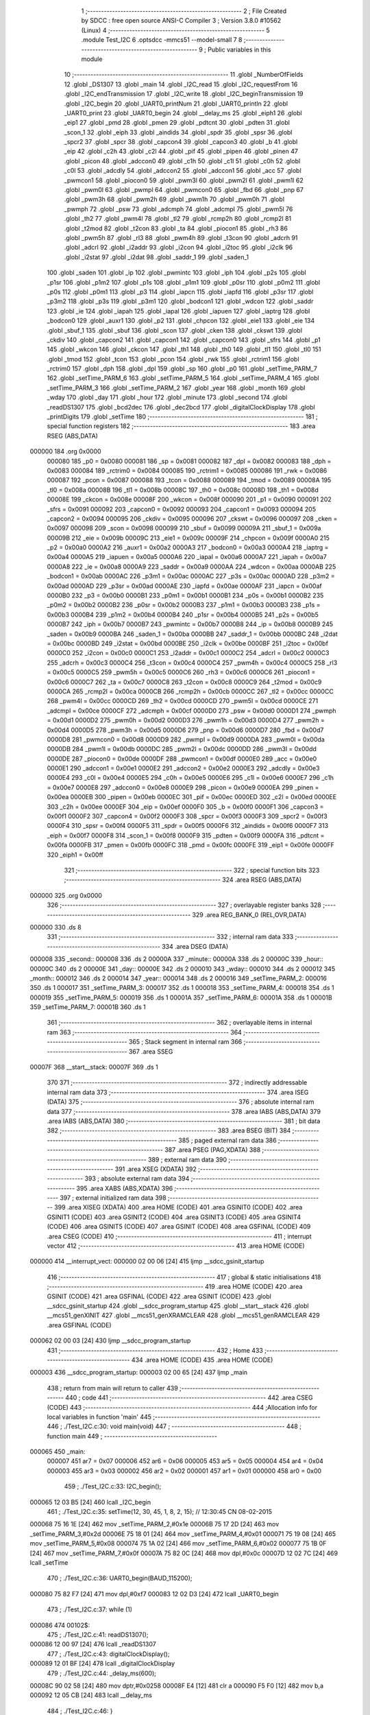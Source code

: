                                       1 ;--------------------------------------------------------
                                      2 ; File Created by SDCC : free open source ANSI-C Compiler
                                      3 ; Version 3.8.0 #10562 (Linux)
                                      4 ;--------------------------------------------------------
                                      5 	.module Test_I2C
                                      6 	.optsdcc -mmcs51 --model-small
                                      7 	
                                      8 ;--------------------------------------------------------
                                      9 ; Public variables in this module
                                     10 ;--------------------------------------------------------
                                     11 	.globl _NumberOfFields
                                     12 	.globl _DS1307
                                     13 	.globl _main
                                     14 	.globl _I2C_read
                                     15 	.globl _I2C_requestFrom
                                     16 	.globl _I2C_endTransmission
                                     17 	.globl _I2C_write
                                     18 	.globl _I2C_beginTransmission
                                     19 	.globl _I2C_begin
                                     20 	.globl _UART0_printNum
                                     21 	.globl _UART0_println
                                     22 	.globl _UART0_print
                                     23 	.globl _UART0_begin
                                     24 	.globl __delay_ms
                                     25 	.globl _eiph1
                                     26 	.globl _eip1
                                     27 	.globl _pmd
                                     28 	.globl _pmen
                                     29 	.globl _pdtcnt
                                     30 	.globl _pdten
                                     31 	.globl _scon_1
                                     32 	.globl _eiph
                                     33 	.globl _aindids
                                     34 	.globl _spdr
                                     35 	.globl _spsr
                                     36 	.globl _spcr2
                                     37 	.globl _spcr
                                     38 	.globl _capcon4
                                     39 	.globl _capcon3
                                     40 	.globl _b
                                     41 	.globl _eip
                                     42 	.globl _c2h
                                     43 	.globl _c2l
                                     44 	.globl _pif
                                     45 	.globl _pipen
                                     46 	.globl _pinen
                                     47 	.globl _picon
                                     48 	.globl _adccon0
                                     49 	.globl _c1h
                                     50 	.globl _c1l
                                     51 	.globl _c0h
                                     52 	.globl _c0l
                                     53 	.globl _adcdly
                                     54 	.globl _adccon2
                                     55 	.globl _adccon1
                                     56 	.globl _acc
                                     57 	.globl _pwmcon1
                                     58 	.globl _piocon0
                                     59 	.globl _pwm3l
                                     60 	.globl _pwm2l
                                     61 	.globl _pwm1l
                                     62 	.globl _pwm0l
                                     63 	.globl _pwmpl
                                     64 	.globl _pwmcon0
                                     65 	.globl _fbd
                                     66 	.globl _pnp
                                     67 	.globl _pwm3h
                                     68 	.globl _pwm2h
                                     69 	.globl _pwm1h
                                     70 	.globl _pwm0h
                                     71 	.globl _pwmph
                                     72 	.globl _psw
                                     73 	.globl _adcmph
                                     74 	.globl _adcmpl
                                     75 	.globl _pwm5l
                                     76 	.globl _th2
                                     77 	.globl _pwm4l
                                     78 	.globl _tl2
                                     79 	.globl _rcmp2h
                                     80 	.globl _rcmp2l
                                     81 	.globl _t2mod
                                     82 	.globl _t2con
                                     83 	.globl _ta
                                     84 	.globl _piocon1
                                     85 	.globl _rh3
                                     86 	.globl _pwm5h
                                     87 	.globl _rl3
                                     88 	.globl _pwm4h
                                     89 	.globl _t3con
                                     90 	.globl _adcrh
                                     91 	.globl _adcrl
                                     92 	.globl _i2addr
                                     93 	.globl _i2con
                                     94 	.globl _i2toc
                                     95 	.globl _i2clk
                                     96 	.globl _i2stat
                                     97 	.globl _i2dat
                                     98 	.globl _saddr_1
                                     99 	.globl _saden_1
                                    100 	.globl _saden
                                    101 	.globl _ip
                                    102 	.globl _pwmintc
                                    103 	.globl _iph
                                    104 	.globl _p2s
                                    105 	.globl _p1sr
                                    106 	.globl _p1m2
                                    107 	.globl _p1s
                                    108 	.globl _p1m1
                                    109 	.globl _p0sr
                                    110 	.globl _p0m2
                                    111 	.globl _p0s
                                    112 	.globl _p0m1
                                    113 	.globl _p3
                                    114 	.globl _iapcn
                                    115 	.globl _iapfd
                                    116 	.globl _p3sr
                                    117 	.globl _p3m2
                                    118 	.globl _p3s
                                    119 	.globl _p3m1
                                    120 	.globl _bodcon1
                                    121 	.globl _wdcon
                                    122 	.globl _saddr
                                    123 	.globl _ie
                                    124 	.globl _iapah
                                    125 	.globl _iapal
                                    126 	.globl _iapuen
                                    127 	.globl _iaptrg
                                    128 	.globl _bodcon0
                                    129 	.globl _auxr1
                                    130 	.globl _p2
                                    131 	.globl _chpcon
                                    132 	.globl _eie1
                                    133 	.globl _eie
                                    134 	.globl _sbuf_1
                                    135 	.globl _sbuf
                                    136 	.globl _scon
                                    137 	.globl _cken
                                    138 	.globl _ckswt
                                    139 	.globl _ckdiv
                                    140 	.globl _capcon2
                                    141 	.globl _capcon1
                                    142 	.globl _capcon0
                                    143 	.globl _sfrs
                                    144 	.globl _p1
                                    145 	.globl _wkcon
                                    146 	.globl _ckcon
                                    147 	.globl _th1
                                    148 	.globl _th0
                                    149 	.globl _tl1
                                    150 	.globl _tl0
                                    151 	.globl _tmod
                                    152 	.globl _tcon
                                    153 	.globl _pcon
                                    154 	.globl _rwk
                                    155 	.globl _rctrim1
                                    156 	.globl _rctrim0
                                    157 	.globl _dph
                                    158 	.globl _dpl
                                    159 	.globl _sp
                                    160 	.globl _p0
                                    161 	.globl _setTime_PARM_7
                                    162 	.globl _setTime_PARM_6
                                    163 	.globl _setTime_PARM_5
                                    164 	.globl _setTime_PARM_4
                                    165 	.globl _setTime_PARM_3
                                    166 	.globl _setTime_PARM_2
                                    167 	.globl _year
                                    168 	.globl _month
                                    169 	.globl _wday
                                    170 	.globl _day
                                    171 	.globl _hour
                                    172 	.globl _minute
                                    173 	.globl _second
                                    174 	.globl _readDS1307
                                    175 	.globl _bcd2dec
                                    176 	.globl _dec2bcd
                                    177 	.globl _digitalClockDisplay
                                    178 	.globl _printDigits
                                    179 	.globl _setTime
                                    180 ;--------------------------------------------------------
                                    181 ; special function registers
                                    182 ;--------------------------------------------------------
                                    183 	.area RSEG    (ABS,DATA)
      000000                        184 	.org 0x0000
                           000080   185 _p0	=	0x0080
                           000081   186 _sp	=	0x0081
                           000082   187 _dpl	=	0x0082
                           000083   188 _dph	=	0x0083
                           000084   189 _rctrim0	=	0x0084
                           000085   190 _rctrim1	=	0x0085
                           000086   191 _rwk	=	0x0086
                           000087   192 _pcon	=	0x0087
                           000088   193 _tcon	=	0x0088
                           000089   194 _tmod	=	0x0089
                           00008A   195 _tl0	=	0x008a
                           00008B   196 _tl1	=	0x008b
                           00008C   197 _th0	=	0x008c
                           00008D   198 _th1	=	0x008d
                           00008E   199 _ckcon	=	0x008e
                           00008F   200 _wkcon	=	0x008f
                           000090   201 _p1	=	0x0090
                           000091   202 _sfrs	=	0x0091
                           000092   203 _capcon0	=	0x0092
                           000093   204 _capcon1	=	0x0093
                           000094   205 _capcon2	=	0x0094
                           000095   206 _ckdiv	=	0x0095
                           000096   207 _ckswt	=	0x0096
                           000097   208 _cken	=	0x0097
                           000098   209 _scon	=	0x0098
                           000099   210 _sbuf	=	0x0099
                           00009A   211 _sbuf_1	=	0x009a
                           00009B   212 _eie	=	0x009b
                           00009C   213 _eie1	=	0x009c
                           00009F   214 _chpcon	=	0x009f
                           0000A0   215 _p2	=	0x00a0
                           0000A2   216 _auxr1	=	0x00a2
                           0000A3   217 _bodcon0	=	0x00a3
                           0000A4   218 _iaptrg	=	0x00a4
                           0000A5   219 _iapuen	=	0x00a5
                           0000A6   220 _iapal	=	0x00a6
                           0000A7   221 _iapah	=	0x00a7
                           0000A8   222 _ie	=	0x00a8
                           0000A9   223 _saddr	=	0x00a9
                           0000AA   224 _wdcon	=	0x00aa
                           0000AB   225 _bodcon1	=	0x00ab
                           0000AC   226 _p3m1	=	0x00ac
                           0000AC   227 _p3s	=	0x00ac
                           0000AD   228 _p3m2	=	0x00ad
                           0000AD   229 _p3sr	=	0x00ad
                           0000AE   230 _iapfd	=	0x00ae
                           0000AF   231 _iapcn	=	0x00af
                           0000B0   232 _p3	=	0x00b0
                           0000B1   233 _p0m1	=	0x00b1
                           0000B1   234 _p0s	=	0x00b1
                           0000B2   235 _p0m2	=	0x00b2
                           0000B2   236 _p0sr	=	0x00b2
                           0000B3   237 _p1m1	=	0x00b3
                           0000B3   238 _p1s	=	0x00b3
                           0000B4   239 _p1m2	=	0x00b4
                           0000B4   240 _p1sr	=	0x00b4
                           0000B5   241 _p2s	=	0x00b5
                           0000B7   242 _iph	=	0x00b7
                           0000B7   243 _pwmintc	=	0x00b7
                           0000B8   244 _ip	=	0x00b8
                           0000B9   245 _saden	=	0x00b9
                           0000BA   246 _saden_1	=	0x00ba
                           0000BB   247 _saddr_1	=	0x00bb
                           0000BC   248 _i2dat	=	0x00bc
                           0000BD   249 _i2stat	=	0x00bd
                           0000BE   250 _i2clk	=	0x00be
                           0000BF   251 _i2toc	=	0x00bf
                           0000C0   252 _i2con	=	0x00c0
                           0000C1   253 _i2addr	=	0x00c1
                           0000C2   254 _adcrl	=	0x00c2
                           0000C3   255 _adcrh	=	0x00c3
                           0000C4   256 _t3con	=	0x00c4
                           0000C4   257 _pwm4h	=	0x00c4
                           0000C5   258 _rl3	=	0x00c5
                           0000C5   259 _pwm5h	=	0x00c5
                           0000C6   260 _rh3	=	0x00c6
                           0000C6   261 _piocon1	=	0x00c6
                           0000C7   262 _ta	=	0x00c7
                           0000C8   263 _t2con	=	0x00c8
                           0000C9   264 _t2mod	=	0x00c9
                           0000CA   265 _rcmp2l	=	0x00ca
                           0000CB   266 _rcmp2h	=	0x00cb
                           0000CC   267 _tl2	=	0x00cc
                           0000CC   268 _pwm4l	=	0x00cc
                           0000CD   269 _th2	=	0x00cd
                           0000CD   270 _pwm5l	=	0x00cd
                           0000CE   271 _adcmpl	=	0x00ce
                           0000CF   272 _adcmph	=	0x00cf
                           0000D0   273 _psw	=	0x00d0
                           0000D1   274 _pwmph	=	0x00d1
                           0000D2   275 _pwm0h	=	0x00d2
                           0000D3   276 _pwm1h	=	0x00d3
                           0000D4   277 _pwm2h	=	0x00d4
                           0000D5   278 _pwm3h	=	0x00d5
                           0000D6   279 _pnp	=	0x00d6
                           0000D7   280 _fbd	=	0x00d7
                           0000D8   281 _pwmcon0	=	0x00d8
                           0000D9   282 _pwmpl	=	0x00d9
                           0000DA   283 _pwm0l	=	0x00da
                           0000DB   284 _pwm1l	=	0x00db
                           0000DC   285 _pwm2l	=	0x00dc
                           0000DD   286 _pwm3l	=	0x00dd
                           0000DE   287 _piocon0	=	0x00de
                           0000DF   288 _pwmcon1	=	0x00df
                           0000E0   289 _acc	=	0x00e0
                           0000E1   290 _adccon1	=	0x00e1
                           0000E2   291 _adccon2	=	0x00e2
                           0000E3   292 _adcdly	=	0x00e3
                           0000E4   293 _c0l	=	0x00e4
                           0000E5   294 _c0h	=	0x00e5
                           0000E6   295 _c1l	=	0x00e6
                           0000E7   296 _c1h	=	0x00e7
                           0000E8   297 _adccon0	=	0x00e8
                           0000E9   298 _picon	=	0x00e9
                           0000EA   299 _pinen	=	0x00ea
                           0000EB   300 _pipen	=	0x00eb
                           0000EC   301 _pif	=	0x00ec
                           0000ED   302 _c2l	=	0x00ed
                           0000EE   303 _c2h	=	0x00ee
                           0000EF   304 _eip	=	0x00ef
                           0000F0   305 _b	=	0x00f0
                           0000F1   306 _capcon3	=	0x00f1
                           0000F2   307 _capcon4	=	0x00f2
                           0000F3   308 _spcr	=	0x00f3
                           0000F3   309 _spcr2	=	0x00f3
                           0000F4   310 _spsr	=	0x00f4
                           0000F5   311 _spdr	=	0x00f5
                           0000F6   312 _aindids	=	0x00f6
                           0000F7   313 _eiph	=	0x00f7
                           0000F8   314 _scon_1	=	0x00f8
                           0000F9   315 _pdten	=	0x00f9
                           0000FA   316 _pdtcnt	=	0x00fa
                           0000FB   317 _pmen	=	0x00fb
                           0000FC   318 _pmd	=	0x00fc
                           0000FE   319 _eip1	=	0x00fe
                           0000FF   320 _eiph1	=	0x00ff
                                    321 ;--------------------------------------------------------
                                    322 ; special function bits
                                    323 ;--------------------------------------------------------
                                    324 	.area RSEG    (ABS,DATA)
      000000                        325 	.org 0x0000
                                    326 ;--------------------------------------------------------
                                    327 ; overlayable register banks
                                    328 ;--------------------------------------------------------
                                    329 	.area REG_BANK_0	(REL,OVR,DATA)
      000000                        330 	.ds 8
                                    331 ;--------------------------------------------------------
                                    332 ; internal ram data
                                    333 ;--------------------------------------------------------
                                    334 	.area DSEG    (DATA)
      000008                        335 _second::
      000008                        336 	.ds 2
      00000A                        337 _minute::
      00000A                        338 	.ds 2
      00000C                        339 _hour::
      00000C                        340 	.ds 2
      00000E                        341 _day::
      00000E                        342 	.ds 2
      000010                        343 _wday::
      000010                        344 	.ds 2
      000012                        345 _month::
      000012                        346 	.ds 2
      000014                        347 _year::
      000014                        348 	.ds 2
      000016                        349 _setTime_PARM_2:
      000016                        350 	.ds 1
      000017                        351 _setTime_PARM_3:
      000017                        352 	.ds 1
      000018                        353 _setTime_PARM_4:
      000018                        354 	.ds 1
      000019                        355 _setTime_PARM_5:
      000019                        356 	.ds 1
      00001A                        357 _setTime_PARM_6:
      00001A                        358 	.ds 1
      00001B                        359 _setTime_PARM_7:
      00001B                        360 	.ds 1
                                    361 ;--------------------------------------------------------
                                    362 ; overlayable items in internal ram 
                                    363 ;--------------------------------------------------------
                                    364 ;--------------------------------------------------------
                                    365 ; Stack segment in internal ram 
                                    366 ;--------------------------------------------------------
                                    367 	.area	SSEG
      00007F                        368 __start__stack:
      00007F                        369 	.ds	1
                                    370 
                                    371 ;--------------------------------------------------------
                                    372 ; indirectly addressable internal ram data
                                    373 ;--------------------------------------------------------
                                    374 	.area ISEG    (DATA)
                                    375 ;--------------------------------------------------------
                                    376 ; absolute internal ram data
                                    377 ;--------------------------------------------------------
                                    378 	.area IABS    (ABS,DATA)
                                    379 	.area IABS    (ABS,DATA)
                                    380 ;--------------------------------------------------------
                                    381 ; bit data
                                    382 ;--------------------------------------------------------
                                    383 	.area BSEG    (BIT)
                                    384 ;--------------------------------------------------------
                                    385 ; paged external ram data
                                    386 ;--------------------------------------------------------
                                    387 	.area PSEG    (PAG,XDATA)
                                    388 ;--------------------------------------------------------
                                    389 ; external ram data
                                    390 ;--------------------------------------------------------
                                    391 	.area XSEG    (XDATA)
                                    392 ;--------------------------------------------------------
                                    393 ; absolute external ram data
                                    394 ;--------------------------------------------------------
                                    395 	.area XABS    (ABS,XDATA)
                                    396 ;--------------------------------------------------------
                                    397 ; external initialized ram data
                                    398 ;--------------------------------------------------------
                                    399 	.area XISEG   (XDATA)
                                    400 	.area HOME    (CODE)
                                    401 	.area GSINIT0 (CODE)
                                    402 	.area GSINIT1 (CODE)
                                    403 	.area GSINIT2 (CODE)
                                    404 	.area GSINIT3 (CODE)
                                    405 	.area GSINIT4 (CODE)
                                    406 	.area GSINIT5 (CODE)
                                    407 	.area GSINIT  (CODE)
                                    408 	.area GSFINAL (CODE)
                                    409 	.area CSEG    (CODE)
                                    410 ;--------------------------------------------------------
                                    411 ; interrupt vector 
                                    412 ;--------------------------------------------------------
                                    413 	.area HOME    (CODE)
      000000                        414 __interrupt_vect:
      000000 02 00 06         [24]  415 	ljmp	__sdcc_gsinit_startup
                                    416 ;--------------------------------------------------------
                                    417 ; global & static initialisations
                                    418 ;--------------------------------------------------------
                                    419 	.area HOME    (CODE)
                                    420 	.area GSINIT  (CODE)
                                    421 	.area GSFINAL (CODE)
                                    422 	.area GSINIT  (CODE)
                                    423 	.globl __sdcc_gsinit_startup
                                    424 	.globl __sdcc_program_startup
                                    425 	.globl __start__stack
                                    426 	.globl __mcs51_genXINIT
                                    427 	.globl __mcs51_genXRAMCLEAR
                                    428 	.globl __mcs51_genRAMCLEAR
                                    429 	.area GSFINAL (CODE)
      000062 02 00 03         [24]  430 	ljmp	__sdcc_program_startup
                                    431 ;--------------------------------------------------------
                                    432 ; Home
                                    433 ;--------------------------------------------------------
                                    434 	.area HOME    (CODE)
                                    435 	.area HOME    (CODE)
      000003                        436 __sdcc_program_startup:
      000003 02 00 65         [24]  437 	ljmp	_main
                                    438 ;	return from main will return to caller
                                    439 ;--------------------------------------------------------
                                    440 ; code
                                    441 ;--------------------------------------------------------
                                    442 	.area CSEG    (CODE)
                                    443 ;------------------------------------------------------------
                                    444 ;Allocation info for local variables in function 'main'
                                    445 ;------------------------------------------------------------
                                    446 ;	./Test_I2C.c:30: void main(void)
                                    447 ;	-----------------------------------------
                                    448 ;	 function main
                                    449 ;	-----------------------------------------
      000065                        450 _main:
                           000007   451 	ar7 = 0x07
                           000006   452 	ar6 = 0x06
                           000005   453 	ar5 = 0x05
                           000004   454 	ar4 = 0x04
                           000003   455 	ar3 = 0x03
                           000002   456 	ar2 = 0x02
                           000001   457 	ar1 = 0x01
                           000000   458 	ar0 = 0x00
                                    459 ;	./Test_I2C.c:33: I2C_begin();
      000065 12 03 B5         [24]  460 	lcall	_I2C_begin
                                    461 ;	./Test_I2C.c:35: setTime(12, 30, 45, 1, 8, 2, 15); // 12:30:45 CN 08-02-2015
      000068 75 16 1E         [24]  462 	mov	_setTime_PARM_2,#0x1e
      00006B 75 17 2D         [24]  463 	mov	_setTime_PARM_3,#0x2d
      00006E 75 18 01         [24]  464 	mov	_setTime_PARM_4,#0x01
      000071 75 19 08         [24]  465 	mov	_setTime_PARM_5,#0x08
      000074 75 1A 02         [24]  466 	mov	_setTime_PARM_6,#0x02
      000077 75 1B 0F         [24]  467 	mov	_setTime_PARM_7,#0x0f
      00007A 75 82 0C         [24]  468 	mov	dpl,#0x0c
      00007D 12 02 7C         [24]  469 	lcall	_setTime
                                    470 ;	./Test_I2C.c:36: UART0_begin(BAUD_115200);
      000080 75 82 F7         [24]  471 	mov	dpl,#0xf7
      000083 12 02 D3         [24]  472 	lcall	_UART0_begin
                                    473 ;	./Test_I2C.c:37: while (1)
      000086                        474 00102$:
                                    475 ;	./Test_I2C.c:41: readDS1307();
      000086 12 00 97         [24]  476 	lcall	_readDS1307
                                    477 ;	./Test_I2C.c:43: digitalClockDisplay();
      000089 12 01 BF         [24]  478 	lcall	_digitalClockDisplay
                                    479 ;	./Test_I2C.c:44: _delay_ms(600);
      00008C 90 02 58         [24]  480 	mov	dptr,#0x0258
      00008F E4               [12]  481 	clr	a
      000090 F5 F0            [12]  482 	mov	b,a
      000092 12 05 CB         [24]  483 	lcall	__delay_ms
                                    484 ;	./Test_I2C.c:46: }
      000095 80 EF            [24]  485 	sjmp	00102$
                                    486 ;------------------------------------------------------------
                                    487 ;Allocation info for local variables in function 'readDS1307'
                                    488 ;------------------------------------------------------------
                                    489 ;	./Test_I2C.c:48: void readDS1307()
                                    490 ;	-----------------------------------------
                                    491 ;	 function readDS1307
                                    492 ;	-----------------------------------------
      000097                        493 _readDS1307:
                                    494 ;	./Test_I2C.c:50: I2C_beginTransmission(DS1307);
      000097 90 10 7D         [24]  495 	mov	dptr,#_DS1307
      00009A E4               [12]  496 	clr	a
      00009B 93               [24]  497 	movc	a,@a+dptr
      00009C F5 82            [12]  498 	mov	dpl,a
      00009E 12 03 C8         [24]  499 	lcall	_I2C_beginTransmission
                                    500 ;	./Test_I2C.c:51: I2C_write((uint8_t)0x00);
      0000A1 75 82 00         [24]  501 	mov	dpl,#0x00
      0000A4 12 04 1D         [24]  502 	lcall	_I2C_write
                                    503 ;	./Test_I2C.c:52: I2C_endTransmission();
      0000A7 12 04 65         [24]  504 	lcall	_I2C_endTransmission
                                    505 ;	./Test_I2C.c:53: I2C_requestFrom(DS1307, NumberOfFields);
      0000AA 90 10 7D         [24]  506 	mov	dptr,#_DS1307
      0000AD E4               [12]  507 	clr	a
      0000AE 93               [24]  508 	movc	a,@a+dptr
      0000AF FF               [12]  509 	mov	r7,a
      0000B0 90 10 7E         [24]  510 	mov	dptr,#_NumberOfFields
      0000B3 E4               [12]  511 	clr	a
      0000B4 93               [24]  512 	movc	a,@a+dptr
      0000B5 F5 44            [12]  513 	mov	_I2C_requestFrom_PARM_2,a
      0000B7 8F 82            [24]  514 	mov	dpl,r7
      0000B9 12 04 BC         [24]  515 	lcall	_I2C_requestFrom
                                    516 ;	./Test_I2C.c:55: second = bcd2dec(I2C_read() & 0x7f);
      0000BC 12 05 A4         [24]  517 	lcall	_I2C_read
      0000BF E5 82            [12]  518 	mov	a,dpl
      0000C1 54 7F            [12]  519 	anl	a,#0x7f
      0000C3 F5 82            [12]  520 	mov	dpl,a
      0000C5 12 01 29         [24]  521 	lcall	_bcd2dec
      0000C8 85 82 08         [24]  522 	mov	_second,dpl
      0000CB 85 83 09         [24]  523 	mov	(_second + 1),dph
                                    524 ;	./Test_I2C.c:56: minute = bcd2dec(I2C_read());
      0000CE 12 05 A4         [24]  525 	lcall	_I2C_read
      0000D1 12 01 29         [24]  526 	lcall	_bcd2dec
      0000D4 85 82 0A         [24]  527 	mov	_minute,dpl
      0000D7 85 83 0B         [24]  528 	mov	(_minute + 1),dph
                                    529 ;	./Test_I2C.c:57: hour = bcd2dec(I2C_read() & 0x3f); // chế độ 24h.
      0000DA 12 05 A4         [24]  530 	lcall	_I2C_read
      0000DD E5 82            [12]  531 	mov	a,dpl
      0000DF 54 3F            [12]  532 	anl	a,#0x3f
      0000E1 F5 82            [12]  533 	mov	dpl,a
      0000E3 12 01 29         [24]  534 	lcall	_bcd2dec
      0000E6 85 82 0C         [24]  535 	mov	_hour,dpl
      0000E9 85 83 0D         [24]  536 	mov	(_hour + 1),dph
                                    537 ;	./Test_I2C.c:58: wday = bcd2dec(I2C_read());
      0000EC 12 05 A4         [24]  538 	lcall	_I2C_read
      0000EF 12 01 29         [24]  539 	lcall	_bcd2dec
      0000F2 85 82 10         [24]  540 	mov	_wday,dpl
      0000F5 85 83 11         [24]  541 	mov	(_wday + 1),dph
                                    542 ;	./Test_I2C.c:59: day = bcd2dec(I2C_read());
      0000F8 12 05 A4         [24]  543 	lcall	_I2C_read
      0000FB 12 01 29         [24]  544 	lcall	_bcd2dec
      0000FE 85 82 0E         [24]  545 	mov	_day,dpl
      000101 85 83 0F         [24]  546 	mov	(_day + 1),dph
                                    547 ;	./Test_I2C.c:60: month = bcd2dec(I2C_read());
      000104 12 05 A4         [24]  548 	lcall	_I2C_read
      000107 12 01 29         [24]  549 	lcall	_bcd2dec
      00010A 85 82 12         [24]  550 	mov	_month,dpl
      00010D 85 83 13         [24]  551 	mov	(_month + 1),dph
                                    552 ;	./Test_I2C.c:61: year = bcd2dec(I2C_read());
      000110 12 05 A4         [24]  553 	lcall	_I2C_read
      000113 12 01 29         [24]  554 	lcall	_bcd2dec
      000116 85 82 14         [24]  555 	mov	_year,dpl
      000119 85 83 15         [24]  556 	mov	(_year + 1),dph
                                    557 ;	./Test_I2C.c:62: year += 2000;
      00011C 74 D0            [12]  558 	mov	a,#0xd0
      00011E 25 14            [12]  559 	add	a,_year
      000120 F5 14            [12]  560 	mov	_year,a
      000122 74 07            [12]  561 	mov	a,#0x07
      000124 35 15            [12]  562 	addc	a,(_year + 1)
      000126 F5 15            [12]  563 	mov	(_year + 1),a
                                    564 ;	./Test_I2C.c:63: }
      000128 22               [24]  565 	ret
                                    566 ;------------------------------------------------------------
                                    567 ;Allocation info for local variables in function 'bcd2dec'
                                    568 ;------------------------------------------------------------
                                    569 ;num                       Allocated to registers r7 
                                    570 ;------------------------------------------------------------
                                    571 ;	./Test_I2C.c:65: int bcd2dec(uint8_t num)
                                    572 ;	-----------------------------------------
                                    573 ;	 function bcd2dec
                                    574 ;	-----------------------------------------
      000129                        575 _bcd2dec:
      000129 AF 82            [24]  576 	mov	r7,dpl
                                    577 ;	./Test_I2C.c:67: return ((num / 16 * 10) + (num % 16));
      00012B 7E 00            [12]  578 	mov	r6,#0x00
      00012D 75 75 10         [24]  579 	mov	__divsint_PARM_2,#0x10
                                    580 ;	1-genFromRTrack replaced	mov	(__divsint_PARM_2 + 1),#0x00
      000130 8E 76            [24]  581 	mov	(__divsint_PARM_2 + 1),r6
      000132 8F 82            [24]  582 	mov	dpl,r7
      000134 8E 83            [24]  583 	mov	dph,r6
      000136 C0 07            [24]  584 	push	ar7
      000138 C0 06            [24]  585 	push	ar6
      00013A 12 10 26         [24]  586 	lcall	__divsint
      00013D 85 82 75         [24]  587 	mov	__mulint_PARM_2,dpl
      000140 85 83 76         [24]  588 	mov	(__mulint_PARM_2 + 1),dph
      000143 90 00 0A         [24]  589 	mov	dptr,#0x000a
      000146 12 06 5F         [24]  590 	lcall	__mulint
      000149 AC 82            [24]  591 	mov	r4,dpl
      00014B AD 83            [24]  592 	mov	r5,dph
      00014D D0 06            [24]  593 	pop	ar6
      00014F D0 07            [24]  594 	pop	ar7
      000151 75 75 10         [24]  595 	mov	__modsint_PARM_2,#0x10
      000154 75 76 00         [24]  596 	mov	(__modsint_PARM_2 + 1),#0x00
      000157 8F 82            [24]  597 	mov	dpl,r7
      000159 8E 83            [24]  598 	mov	dph,r6
      00015B C0 05            [24]  599 	push	ar5
      00015D C0 04            [24]  600 	push	ar4
      00015F 12 0F F0         [24]  601 	lcall	__modsint
      000162 AE 82            [24]  602 	mov	r6,dpl
      000164 AF 83            [24]  603 	mov	r7,dph
      000166 D0 04            [24]  604 	pop	ar4
      000168 D0 05            [24]  605 	pop	ar5
      00016A EE               [12]  606 	mov	a,r6
      00016B 2C               [12]  607 	add	a,r4
      00016C F5 82            [12]  608 	mov	dpl,a
      00016E EF               [12]  609 	mov	a,r7
      00016F 3D               [12]  610 	addc	a,r5
      000170 F5 83            [12]  611 	mov	dph,a
                                    612 ;	./Test_I2C.c:68: }
      000172 22               [24]  613 	ret
                                    614 ;------------------------------------------------------------
                                    615 ;Allocation info for local variables in function 'dec2bcd'
                                    616 ;------------------------------------------------------------
                                    617 ;num                       Allocated to registers r7 
                                    618 ;------------------------------------------------------------
                                    619 ;	./Test_I2C.c:70: int dec2bcd(uint8_t num)
                                    620 ;	-----------------------------------------
                                    621 ;	 function dec2bcd
                                    622 ;	-----------------------------------------
      000173                        623 _dec2bcd:
      000173 AF 82            [24]  624 	mov	r7,dpl
                                    625 ;	./Test_I2C.c:72: return ((num / 10 * 16) + (num % 10));
      000175 7E 00            [12]  626 	mov	r6,#0x00
      000177 75 75 0A         [24]  627 	mov	__divsint_PARM_2,#0x0a
                                    628 ;	1-genFromRTrack replaced	mov	(__divsint_PARM_2 + 1),#0x00
      00017A 8E 76            [24]  629 	mov	(__divsint_PARM_2 + 1),r6
      00017C 8F 82            [24]  630 	mov	dpl,r7
      00017E 8E 83            [24]  631 	mov	dph,r6
      000180 C0 07            [24]  632 	push	ar7
      000182 C0 06            [24]  633 	push	ar6
      000184 12 10 26         [24]  634 	lcall	__divsint
      000187 AC 82            [24]  635 	mov	r4,dpl
      000189 AD 83            [24]  636 	mov	r5,dph
      00018B D0 06            [24]  637 	pop	ar6
      00018D D0 07            [24]  638 	pop	ar7
      00018F ED               [12]  639 	mov	a,r5
      000190 C4               [12]  640 	swap	a
      000191 54 F0            [12]  641 	anl	a,#0xf0
      000193 CC               [12]  642 	xch	a,r4
      000194 C4               [12]  643 	swap	a
      000195 CC               [12]  644 	xch	a,r4
      000196 6C               [12]  645 	xrl	a,r4
      000197 CC               [12]  646 	xch	a,r4
      000198 54 F0            [12]  647 	anl	a,#0xf0
      00019A CC               [12]  648 	xch	a,r4
      00019B 6C               [12]  649 	xrl	a,r4
      00019C FD               [12]  650 	mov	r5,a
      00019D 75 75 0A         [24]  651 	mov	__modsint_PARM_2,#0x0a
      0001A0 75 76 00         [24]  652 	mov	(__modsint_PARM_2 + 1),#0x00
      0001A3 8F 82            [24]  653 	mov	dpl,r7
      0001A5 8E 83            [24]  654 	mov	dph,r6
      0001A7 C0 05            [24]  655 	push	ar5
      0001A9 C0 04            [24]  656 	push	ar4
      0001AB 12 0F F0         [24]  657 	lcall	__modsint
      0001AE AE 82            [24]  658 	mov	r6,dpl
      0001B0 AF 83            [24]  659 	mov	r7,dph
      0001B2 D0 04            [24]  660 	pop	ar4
      0001B4 D0 05            [24]  661 	pop	ar5
      0001B6 EE               [12]  662 	mov	a,r6
      0001B7 2C               [12]  663 	add	a,r4
      0001B8 F5 82            [12]  664 	mov	dpl,a
      0001BA EF               [12]  665 	mov	a,r7
      0001BB 3D               [12]  666 	addc	a,r5
      0001BC F5 83            [12]  667 	mov	dph,a
                                    668 ;	./Test_I2C.c:73: }
      0001BE 22               [24]  669 	ret
                                    670 ;------------------------------------------------------------
                                    671 ;Allocation info for local variables in function 'digitalClockDisplay'
                                    672 ;------------------------------------------------------------
                                    673 ;	./Test_I2C.c:75: void digitalClockDisplay()
                                    674 ;	-----------------------------------------
                                    675 ;	 function digitalClockDisplay
                                    676 ;	-----------------------------------------
      0001BF                        677 _digitalClockDisplay:
                                    678 ;	./Test_I2C.c:78: UART0_printNum(hour);
      0001BF AC 0C            [24]  679 	mov	r4,_hour
      0001C1 E5 0D            [12]  680 	mov	a,(_hour + 1)
      0001C3 FD               [12]  681 	mov	r5,a
      0001C4 33               [12]  682 	rlc	a
      0001C5 95 E0            [12]  683 	subb	a,acc
      0001C7 FE               [12]  684 	mov	r6,a
      0001C8 8C 82            [24]  685 	mov	dpl,r4
      0001CA 8D 83            [24]  686 	mov	dph,r5
      0001CC 8E F0            [24]  687 	mov	b,r6
      0001CE 12 03 63         [24]  688 	lcall	_UART0_printNum
                                    689 ;	./Test_I2C.c:79: printDigits(minute);
      0001D1 85 0A 82         [24]  690 	mov	dpl,_minute
      0001D4 85 0B 83         [24]  691 	mov	dph,(_minute + 1)
      0001D7 12 02 3D         [24]  692 	lcall	_printDigits
                                    693 ;	./Test_I2C.c:80: printDigits(second);
      0001DA 85 08 82         [24]  694 	mov	dpl,_second
      0001DD 85 09 83         [24]  695 	mov	dph,(_second + 1)
      0001E0 12 02 3D         [24]  696 	lcall	_printDigits
                                    697 ;	./Test_I2C.c:81: UART0_print(" ");
      0001E3 90 10 7F         [24]  698 	mov	dptr,#___str_0
      0001E6 75 F0 80         [24]  699 	mov	b,#0x80
      0001E9 12 03 10         [24]  700 	lcall	_UART0_print
                                    701 ;	./Test_I2C.c:82: UART0_printNum(day);
      0001EC AC 0E            [24]  702 	mov	r4,_day
      0001EE E5 0F            [12]  703 	mov	a,(_day + 1)
      0001F0 FD               [12]  704 	mov	r5,a
      0001F1 33               [12]  705 	rlc	a
      0001F2 95 E0            [12]  706 	subb	a,acc
      0001F4 FE               [12]  707 	mov	r6,a
      0001F5 8C 82            [24]  708 	mov	dpl,r4
      0001F7 8D 83            [24]  709 	mov	dph,r5
      0001F9 8E F0            [24]  710 	mov	b,r6
      0001FB 12 03 63         [24]  711 	lcall	_UART0_printNum
                                    712 ;	./Test_I2C.c:83: UART0_print(" ");
      0001FE 90 10 7F         [24]  713 	mov	dptr,#___str_0
      000201 75 F0 80         [24]  714 	mov	b,#0x80
      000204 12 03 10         [24]  715 	lcall	_UART0_print
                                    716 ;	./Test_I2C.c:84: UART0_printNum(month);
      000207 AC 12            [24]  717 	mov	r4,_month
      000209 E5 13            [12]  718 	mov	a,(_month + 1)
      00020B FD               [12]  719 	mov	r5,a
      00020C 33               [12]  720 	rlc	a
      00020D 95 E0            [12]  721 	subb	a,acc
      00020F FE               [12]  722 	mov	r6,a
      000210 8C 82            [24]  723 	mov	dpl,r4
      000212 8D 83            [24]  724 	mov	dph,r5
      000214 8E F0            [24]  725 	mov	b,r6
      000216 12 03 63         [24]  726 	lcall	_UART0_printNum
                                    727 ;	./Test_I2C.c:85: UART0_print(" ");
      000219 90 10 7F         [24]  728 	mov	dptr,#___str_0
      00021C 75 F0 80         [24]  729 	mov	b,#0x80
      00021F 12 03 10         [24]  730 	lcall	_UART0_print
                                    731 ;	./Test_I2C.c:86: UART0_printNum(year);
      000222 AC 14            [24]  732 	mov	r4,_year
      000224 E5 15            [12]  733 	mov	a,(_year + 1)
      000226 FD               [12]  734 	mov	r5,a
      000227 33               [12]  735 	rlc	a
      000228 95 E0            [12]  736 	subb	a,acc
      00022A FE               [12]  737 	mov	r6,a
      00022B 8C 82            [24]  738 	mov	dpl,r4
      00022D 8D 83            [24]  739 	mov	dph,r5
      00022F 8E F0            [24]  740 	mov	b,r6
      000231 12 03 63         [24]  741 	lcall	_UART0_printNum
                                    742 ;	./Test_I2C.c:87: UART0_println("");
      000234 90 10 81         [24]  743 	mov	dptr,#___str_1
      000237 75 F0 80         [24]  744 	mov	b,#0x80
                                    745 ;	./Test_I2C.c:88: }
      00023A 02 03 57         [24]  746 	ljmp	_UART0_println
                                    747 ;------------------------------------------------------------
                                    748 ;Allocation info for local variables in function 'printDigits'
                                    749 ;------------------------------------------------------------
                                    750 ;digits                    Allocated to registers r6 r7 
                                    751 ;------------------------------------------------------------
                                    752 ;	./Test_I2C.c:90: void printDigits(int digits)
                                    753 ;	-----------------------------------------
                                    754 ;	 function printDigits
                                    755 ;	-----------------------------------------
      00023D                        756 _printDigits:
      00023D AE 82            [24]  757 	mov	r6,dpl
      00023F AF 83            [24]  758 	mov	r7,dph
                                    759 ;	./Test_I2C.c:93: UART0_print(":");
      000241 90 10 82         [24]  760 	mov	dptr,#___str_2
      000244 75 F0 80         [24]  761 	mov	b,#0x80
      000247 C0 07            [24]  762 	push	ar7
      000249 C0 06            [24]  763 	push	ar6
      00024B 12 03 10         [24]  764 	lcall	_UART0_print
      00024E D0 06            [24]  765 	pop	ar6
      000250 D0 07            [24]  766 	pop	ar7
                                    767 ;	./Test_I2C.c:95: if (digits < 10)
      000252 C3               [12]  768 	clr	c
      000253 EE               [12]  769 	mov	a,r6
      000254 94 0A            [12]  770 	subb	a,#0x0a
      000256 EF               [12]  771 	mov	a,r7
      000257 64 80            [12]  772 	xrl	a,#0x80
      000259 94 80            [12]  773 	subb	a,#0x80
      00025B 50 11            [24]  774 	jnc	00102$
                                    775 ;	./Test_I2C.c:96: UART0_print("0");
      00025D 90 10 84         [24]  776 	mov	dptr,#___str_3
      000260 75 F0 80         [24]  777 	mov	b,#0x80
      000263 C0 07            [24]  778 	push	ar7
      000265 C0 06            [24]  779 	push	ar6
      000267 12 03 10         [24]  780 	lcall	_UART0_print
      00026A D0 06            [24]  781 	pop	ar6
      00026C D0 07            [24]  782 	pop	ar7
      00026E                        783 00102$:
                                    784 ;	./Test_I2C.c:97: UART0_printNum(digits);
      00026E EF               [12]  785 	mov	a,r7
      00026F 33               [12]  786 	rlc	a
      000270 95 E0            [12]  787 	subb	a,acc
      000272 FD               [12]  788 	mov	r5,a
      000273 8E 82            [24]  789 	mov	dpl,r6
      000275 8F 83            [24]  790 	mov	dph,r7
      000277 8D F0            [24]  791 	mov	b,r5
                                    792 ;	./Test_I2C.c:98: }
      000279 02 03 63         [24]  793 	ljmp	_UART0_printNum
                                    794 ;------------------------------------------------------------
                                    795 ;Allocation info for local variables in function 'setTime'
                                    796 ;------------------------------------------------------------
                                    797 ;min                       Allocated with name '_setTime_PARM_2'
                                    798 ;sec                       Allocated with name '_setTime_PARM_3'
                                    799 ;wd                        Allocated with name '_setTime_PARM_4'
                                    800 ;d                         Allocated with name '_setTime_PARM_5'
                                    801 ;mth                       Allocated with name '_setTime_PARM_6'
                                    802 ;yr                        Allocated with name '_setTime_PARM_7'
                                    803 ;hr                        Allocated to registers r7 
                                    804 ;------------------------------------------------------------
                                    805 ;	./Test_I2C.c:101: void setTime(uint8_t hr, uint8_t min, uint8_t sec, uint8_t wd, uint8_t d, uint8_t mth, uint8_t yr)
                                    806 ;	-----------------------------------------
                                    807 ;	 function setTime
                                    808 ;	-----------------------------------------
      00027C                        809 _setTime:
      00027C AF 82            [24]  810 	mov	r7,dpl
                                    811 ;	./Test_I2C.c:103: I2C_beginTransmission(DS1307);
      00027E 90 10 7D         [24]  812 	mov	dptr,#_DS1307
      000281 E4               [12]  813 	clr	a
      000282 93               [24]  814 	movc	a,@a+dptr
      000283 F5 82            [12]  815 	mov	dpl,a
      000285 C0 07            [24]  816 	push	ar7
      000287 12 03 C8         [24]  817 	lcall	_I2C_beginTransmission
                                    818 ;	./Test_I2C.c:104: I2C_write(0x00); // đặt lại pointer
      00028A 75 82 00         [24]  819 	mov	dpl,#0x00
      00028D 12 04 1D         [24]  820 	lcall	_I2C_write
                                    821 ;	./Test_I2C.c:105: I2C_write(dec2bcd(sec));
      000290 85 17 82         [24]  822 	mov	dpl,_setTime_PARM_3
      000293 12 01 73         [24]  823 	lcall	_dec2bcd
      000296 12 04 1D         [24]  824 	lcall	_I2C_write
                                    825 ;	./Test_I2C.c:106: I2C_write(dec2bcd(min));
      000299 85 16 82         [24]  826 	mov	dpl,_setTime_PARM_2
      00029C 12 01 73         [24]  827 	lcall	_dec2bcd
      00029F 12 04 1D         [24]  828 	lcall	_I2C_write
      0002A2 D0 07            [24]  829 	pop	ar7
                                    830 ;	./Test_I2C.c:107: I2C_write(dec2bcd(hr));
      0002A4 8F 82            [24]  831 	mov	dpl,r7
      0002A6 12 01 73         [24]  832 	lcall	_dec2bcd
      0002A9 12 04 1D         [24]  833 	lcall	_I2C_write
                                    834 ;	./Test_I2C.c:108: I2C_write(dec2bcd(wd)); // day of week: Sunday = 1, Saturday = 7
      0002AC 85 18 82         [24]  835 	mov	dpl,_setTime_PARM_4
      0002AF 12 01 73         [24]  836 	lcall	_dec2bcd
      0002B2 12 04 1D         [24]  837 	lcall	_I2C_write
                                    838 ;	./Test_I2C.c:109: I2C_write(dec2bcd(d));
      0002B5 85 19 82         [24]  839 	mov	dpl,_setTime_PARM_5
      0002B8 12 01 73         [24]  840 	lcall	_dec2bcd
      0002BB 12 04 1D         [24]  841 	lcall	_I2C_write
                                    842 ;	./Test_I2C.c:110: I2C_write(dec2bcd(mth));
      0002BE 85 1A 82         [24]  843 	mov	dpl,_setTime_PARM_6
      0002C1 12 01 73         [24]  844 	lcall	_dec2bcd
      0002C4 12 04 1D         [24]  845 	lcall	_I2C_write
                                    846 ;	./Test_I2C.c:111: I2C_write(dec2bcd(yr));
      0002C7 85 1B 82         [24]  847 	mov	dpl,_setTime_PARM_7
      0002CA 12 01 73         [24]  848 	lcall	_dec2bcd
      0002CD 12 04 1D         [24]  849 	lcall	_I2C_write
                                    850 ;	./Test_I2C.c:112: I2C_endTransmission();
                                    851 ;	./Test_I2C.c:113: }
      0002D0 02 04 65         [24]  852 	ljmp	_I2C_endTransmission
                                    853 	.area CSEG    (CODE)
                                    854 	.area CONST   (CODE)
      00107D                        855 _DS1307:
      00107D 68                     856 	.db #0x68	; 104	'h'
      00107E                        857 _NumberOfFields:
      00107E 07                     858 	.db #0x07	; 7
      00107F                        859 ___str_0:
      00107F 20                     860 	.ascii " "
      001080 00                     861 	.db 0x00
      001081                        862 ___str_1:
      001081 00                     863 	.db 0x00
      001082                        864 ___str_2:
      001082 3A                     865 	.ascii ":"
      001083 00                     866 	.db 0x00
      001084                        867 ___str_3:
      001084 30                     868 	.ascii "0"
      001085 00                     869 	.db 0x00
                                    870 	.area XINIT   (CODE)
                                    871 	.area CABS    (ABS,CODE)
